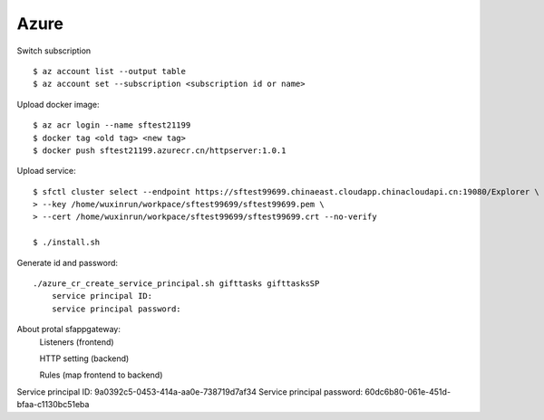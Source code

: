 Azure
=====

Switch subscription

::

    $ az account list --output table
    $ az account set --subscription <subscription id or name>

Upload docker image:

::

    $ az acr login --name sftest21199
    $ docker tag <old tag> <new tag>
    $ docker push sftest21199.azurecr.cn/httpserver:1.0.1

Upload service:

::

    $ sfctl cluster select --endpoint https://sftest99699.chinaeast.cloudapp.chinacloudapi.cn:19080/Explorer \
    > --key /home/wuxinrun/workpace/sftest99699/sftest99699.pem \
    > --cert /home/wuxinrun/workpace/sftest99699/sftest99699.crt --no-verify

    $ ./install.sh


Generate id and password:

::

    ./azure_cr_create_service_principal.sh gifttasks gifttasksSP
        service principal ID:
        service principal password:

About protal sfappgateway:
    Listeners (frontend)

    HTTP setting (backend)

    Rules   (map frontend to backend)

Service principal ID: 9a0392c5-0453-414a-aa0e-738719d7af34
Service principal password: 60dc6b80-061e-451d-bfaa-c1130bc51eba
